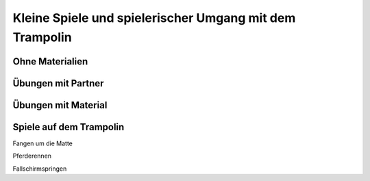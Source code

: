 Kleine Spiele und spielerischer Umgang mit dem Trampolin
=========================================================

Ohne Materialien
----------------

Übungen mit Partner
-------------------

Übungen mit Material
--------------------

Spiele auf dem Trampolin
------------------------

Fangen um die Matte

Pferderennen

Fallschirmspringen